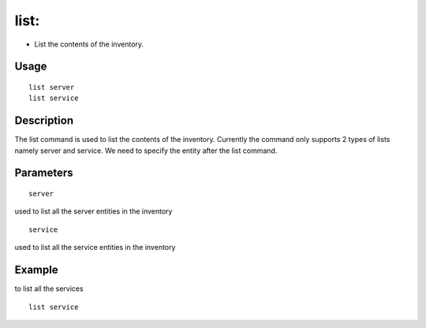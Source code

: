 list:
-----

- List the contents of the inventory.

Usage
+++++

::

	list server
	list service

Description
+++++++++++

The list command is used to list the contents of the inventory. Currently the command only supports 2 types of lists namely server and service. We need to specify the entity after the list command.

Parameters
++++++++++

::

	server
used to list all the server entities in the inventory
::

	service
used to list all the service entities in the inventory

Example
+++++++
to list all the services
::

	list service
